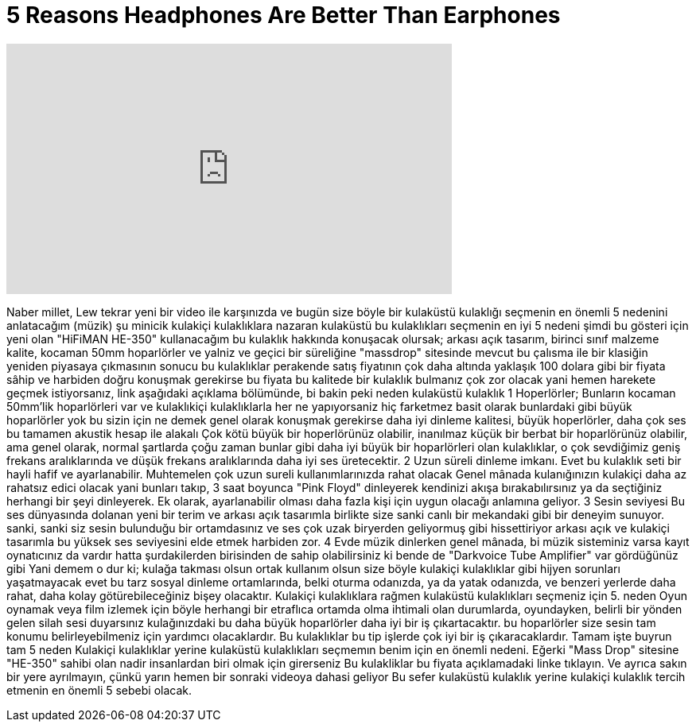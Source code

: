 = 5 Reasons Headphones Are Better Than Earphones
:published_at: 2016-04-28
:hp-alt-title: 5 Reasons Headphones Are Better Than Earphones
:hp-image: https://i.ytimg.com/vi/rKxrwXc_KEU/maxresdefault.jpg


++++
<iframe width="560" height="315" src="https://www.youtube.com/embed/rKxrwXc_KEU?rel=0" frameborder="0" allow="autoplay; encrypted-media" allowfullscreen></iframe>
++++

Naber millet, Lew tekrar yeni bir video ile karşınızda
ve bugün size böyle bir kulaküstü kulaklığı seçmenin en önemli 5 nedenini anlatacağım
(müzik)
şu minicik kulakiçi kulaklıklara nazaran kulaküstü bu kulaklıkları seçmenin en iyi 5 nedeni
şimdi bu gösteri için yeni olan &quot;HiFiMAN HE-350&quot;  kullanacağım
bu kulaklık hakkında konuşacak olursak; arkası açık tasarım,
birinci sınıf malzeme kalite, kocaman 50mm hoparlörler
ve yalniz ve geçici bir süreliğine &quot;massdrop&quot; sitesinde mevcut
bu çalısma ile bir klasiğin yeniden piyasaya çıkmasının sonucu
bu kulaklıklar perakende satış fiyatının çok daha altında yaklaşık 100 dolara gibi bir fiyata sâhip
ve harbiden doğru konuşmak gerekirse
bu fiyata bu kalitede bir kulaklık bulmanız çok zor olacak
yani hemen harekete geçmek istiyorsanız,  link aşağıdaki açıklama bölümünde, bi bakin
peki neden kulaküstü kulaklık
1
Hoperlörler; Bunların kocaman 50mm'lik hoparlörleri var
ve kulaklıkiçi kulaklıklarla her ne yapıyorsaniz hiç farketmez basit olarak bunlardaki gibi büyük hoparlörler yok
bu sizin için ne demek
genel olarak konuşmak gerekirse
daha iyi dinleme kalitesi, büyük hoperlörler, daha çok ses
bu tamamen akustik hesap ile alakalı
Çok kötü büyük bir hoperlörünüz olabilir, inanılmaz küçük bir berbat bir hoparlörünüz olabilir,
ama genel olarak, normal şartlarda
çoğu zaman bunlar gibi daha iyi büyük bir hoparlörleri olan kulaklıklar,
o çok sevdiğimiz geniş frekans aralıklarında ve düşük frekans aralıklarında daha iyi ses üretecektir.
2
Uzun süreli dinleme imkanı.
Evet bu kulaklık seti bir hayli hafif ve ayarlanabilir.
Muhtemelen çok uzun sureli kullanımlarınızda rahat olacak
Genel mânada kulanığınızın kulakiçi daha az rahatsız edici olacak
yani bunları takıp, 3 saat boyunca &quot;Pink Floyd&quot; dinleyerek kendinizi akışa bırakabılırsınız
ya da seçtiğiniz herhangi bir şeyi dinleyerek.
Ek olarak, ayarlanabilir olması daha fazla kişi için uygun olacağı anlamına geliyor.
3
Sesin seviyesi
Bu ses dünyasında dolanan yeni bir terim
ve arkası açık tasarımla birlikte size sanki canlı bir mekandaki gibi bir deneyim sunuyor.
sanki, sanki siz sesin bulunduğu bir ortamdasınız ve ses çok uzak biryerden geliyormuş gibi hissettiriyor
arkası açık ve kulakiçi tasarımla bu yüksek ses seviyesini elde etmek harbiden zor.
4
Evde müzik dinlerken
genel mânada, bi müzik sisteminiz varsa
kayıt oynatıcınız da vardır
hatta şurdakilerden birisinden de sahip olabilirsiniz
ki bende de &quot;Darkvoice Tube Amplifier&quot; var gördüğünüz gibi
Yani demem o dur ki; kulağa takması olsun ortak kullanım olsun
size böyle kulakiçi kulaklıklar gibi hijyen sorunları yaşatmayacak
evet bu tarz sosyal dinleme ortamlarında, belki oturma odanızda,
ya da yatak odanızda, ve benzeri yerlerde
daha rahat, daha kolay götürebileceğiniz bişey olacaktır.
Kulakiçi kulaklıklara rağmen kulaküstü kulaklıkları seçmeniz için 5. neden
Oyun oynamak veya film izlemek için
böyle herhangi bir etraflıca ortamda olma ihtimali olan durumlarda,
oyundayken, belirli bir  yönden gelen silah sesi duyarsınız
kulağınızdaki bu daha büyük hoparlörler daha iyi bir iş çıkartacaktır.
bu hoparlörler size sesin tam konumu belirleyebilmeniz için yardımcı olacaklardır.
Bu kulaklıklar bu tip işlerde çok iyi bir iş çıkaracaklardır.
Tamam işte buyrun tam 5 neden
Kulakiçi kulaklıklar yerine kulaküstü kulaklıkları seçmemın benim için en önemli nedeni.
Eğerki &quot;Mass Drop&quot; sitesine
&quot;HE-350&quot; sahibi olan nadir insanlardan biri olmak için girerseniz
Bu kulakliklar bu fiyata
açıklamadaki linke tıklayın.
Ve ayrıca sakın bir yere ayrılmayın,
çünkü yarın hemen bir sonraki videoya dahasi geliyor
Bu sefer kulaküstü kulaklık yerine kulakiçi kulaklık tercih etmenin en önemli 5 sebebi olacak.